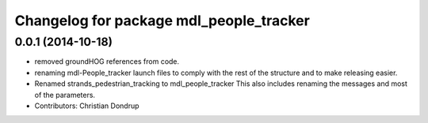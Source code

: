 ^^^^^^^^^^^^^^^^^^^^^^^^^^^^^^^^^^^^^^^^
Changelog for package mdl_people_tracker
^^^^^^^^^^^^^^^^^^^^^^^^^^^^^^^^^^^^^^^^

0.0.1 (2014-10-18)
------------------
* removed groundHOG references from code.
* renaming mdl-People_tracker launch files
  to comply with the rest of the structure and to make releasing easier.
* Renamed strands_pedestrian_tracking to mdl_people_tracker
  This also includes renaming the messages and most of the parameters.
* Contributors: Christian Dondrup
